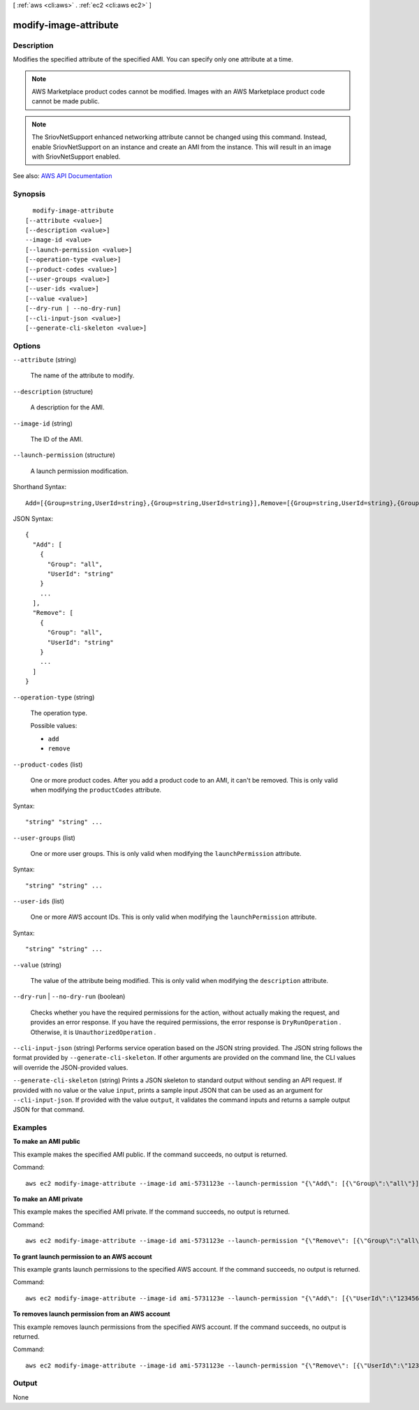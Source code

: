 [ :ref:`aws <cli:aws>` . :ref:`ec2 <cli:aws ec2>` ]

.. _cli:aws ec2 modify-image-attribute:


**********************
modify-image-attribute
**********************



===========
Description
===========



Modifies the specified attribute of the specified AMI. You can specify only one attribute at a time.

 

.. note::

   

  AWS Marketplace product codes cannot be modified. Images with an AWS Marketplace product code cannot be made public.

   

 

.. note::

   

  The SriovNetSupport enhanced networking attribute cannot be changed using this command. Instead, enable SriovNetSupport on an instance and create an AMI from the instance. This will result in an image with SriovNetSupport enabled.

   



See also: `AWS API Documentation <https://docs.aws.amazon.com/goto/WebAPI/ec2-2016-11-15/ModifyImageAttribute>`_


========
Synopsis
========

::

    modify-image-attribute
  [--attribute <value>]
  [--description <value>]
  --image-id <value>
  [--launch-permission <value>]
  [--operation-type <value>]
  [--product-codes <value>]
  [--user-groups <value>]
  [--user-ids <value>]
  [--value <value>]
  [--dry-run | --no-dry-run]
  [--cli-input-json <value>]
  [--generate-cli-skeleton <value>]




=======
Options
=======

``--attribute`` (string)


  The name of the attribute to modify.

  

``--description`` (structure)


  A description for the AMI.

  

``--image-id`` (string)


  The ID of the AMI.

  

``--launch-permission`` (structure)


  A launch permission modification.

  



Shorthand Syntax::

    Add=[{Group=string,UserId=string},{Group=string,UserId=string}],Remove=[{Group=string,UserId=string},{Group=string,UserId=string}]




JSON Syntax::

  {
    "Add": [
      {
        "Group": "all",
        "UserId": "string"
      }
      ...
    ],
    "Remove": [
      {
        "Group": "all",
        "UserId": "string"
      }
      ...
    ]
  }



``--operation-type`` (string)


  The operation type.

  

  Possible values:

  
  *   ``add``

  
  *   ``remove``

  

  

``--product-codes`` (list)


  One or more product codes. After you add a product code to an AMI, it can't be removed. This is only valid when modifying the ``productCodes`` attribute.

  



Syntax::

  "string" "string" ...



``--user-groups`` (list)


  One or more user groups. This is only valid when modifying the ``launchPermission`` attribute.

  



Syntax::

  "string" "string" ...



``--user-ids`` (list)


  One or more AWS account IDs. This is only valid when modifying the ``launchPermission`` attribute.

  



Syntax::

  "string" "string" ...



``--value`` (string)


  The value of the attribute being modified. This is only valid when modifying the ``description`` attribute.

  

``--dry-run`` | ``--no-dry-run`` (boolean)


  Checks whether you have the required permissions for the action, without actually making the request, and provides an error response. If you have the required permissions, the error response is ``DryRunOperation`` . Otherwise, it is ``UnauthorizedOperation`` .

  

``--cli-input-json`` (string)
Performs service operation based on the JSON string provided. The JSON string follows the format provided by ``--generate-cli-skeleton``. If other arguments are provided on the command line, the CLI values will override the JSON-provided values.

``--generate-cli-skeleton`` (string)
Prints a JSON skeleton to standard output without sending an API request. If provided with no value or the value ``input``, prints a sample input JSON that can be used as an argument for ``--cli-input-json``. If provided with the value ``output``, it validates the command inputs and returns a sample output JSON for that command.



========
Examples
========

**To make an AMI public**

This example makes the specified AMI public. If the command succeeds, no output is returned.

Command::

  aws ec2 modify-image-attribute --image-id ami-5731123e --launch-permission "{\"Add\": [{\"Group\":\"all\"}]}"

**To make an AMI private**

This example makes the specified AMI private. If the command succeeds, no output is returned.

Command::

  aws ec2 modify-image-attribute --image-id ami-5731123e --launch-permission "{\"Remove\": [{\"Group\":\"all\"}]}"

**To grant launch permission to an AWS account**

This example grants launch permissions to the specified AWS account. If the command succeeds, no output is returned.

Command::

  aws ec2 modify-image-attribute --image-id ami-5731123e --launch-permission "{\"Add\": [{\"UserId\":\"123456789012\"}]}"

**To removes launch permission from an AWS account**

This example removes launch permissions from the specified AWS account. If the command succeeds, no output is returned.

Command::

  aws ec2 modify-image-attribute --image-id ami-5731123e --launch-permission "{\"Remove\": [{\"UserId\":\"123456789012\"}]}"


======
Output
======

None